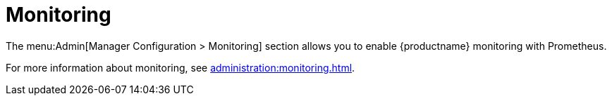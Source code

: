 [[s3-sattools-config-monitoring]]
= Monitoring

The menu:Admin[Manager Configuration > Monitoring] section allows you to enable {productname} monitoring with Prometheus.

For more information about monitoring, see xref:administration:monitoring.adoc[].
